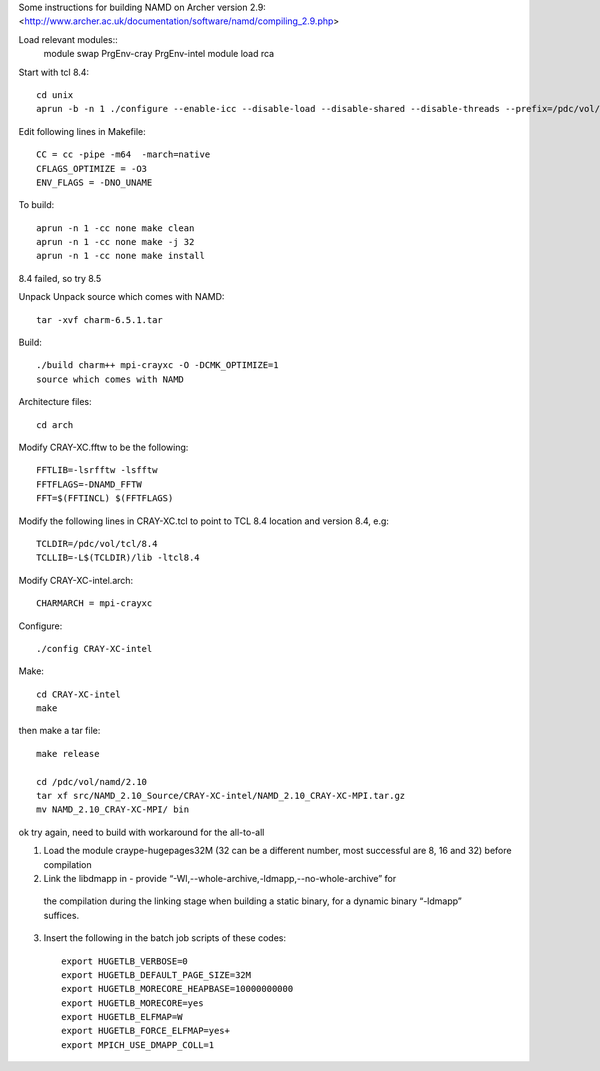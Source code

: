 

Some instructions for building NAMD on Archer version 2.9:
<http://www.archer.ac.uk/documentation/software/namd/compiling_2.9.php>

Load relevant modules::
  module swap PrgEnv-cray PrgEnv-intel
  module load rca

Start with tcl 8.4::

  cd unix
  aprun -b -n 1 ./configure --enable-icc --disable-load --disable-shared --disable-threads --prefix=/pdc/vol/tcl/8.4

Edit following lines in Makefile::

  CC = cc -pipe -m64  -march=native
  CFLAGS_OPTIMIZE = -O3
  ENV_FLAGS = -DNO_UNAME

To build::

  aprun -n 1 -cc none make clean
  aprun -n 1 -cc none make -j 32
  aprun -n 1 -cc none make install

8.4 failed, so try 8.5

Unpack Unpack source which comes with NAMD::

  tar -xvf charm-6.5.1.tar

Build::

  ./build charm++ mpi-crayxc -O -DCMK_OPTIMIZE=1
  source which comes with NAMD

Architecture files::

  cd arch

Modify CRAY-XC.fftw to be the following::

  FFTLIB=-lsrfftw -lsfftw
  FFTFLAGS=-DNAMD_FFTW
  FFT=$(FFTINCL) $(FFTFLAGS)

Modify the following lines in CRAY-XC.tcl to point to TCL 8.4 location and version 8.4, e.g::

  TCLDIR=/pdc/vol/tcl/8.4
  TCLLIB=-L$(TCLDIR)/lib -ltcl8.4

Modify CRAY-XC-intel.arch::

  CHARMARCH = mpi-crayxc

Configure::

  ./config CRAY-XC-intel

Make::

  cd CRAY-XC-intel
  make

then make a tar file::

  make release

  cd /pdc/vol/namd/2.10
  tar xf src/NAMD_2.10_Source/CRAY-XC-intel/NAMD_2.10_CRAY-XC-MPI.tar.gz
  mv NAMD_2.10_CRAY-XC-MPI/ bin

ok try again, need to build with workaround for the all-to-all

1. Load the module craype-hugepages32M (32 can be a different number, most successful are 8, 16 and 32) before compilation

2. Link the libdmapp in - provide  “-Wl,--whole-archive,-ldmapp,--no-whole-archive” for 
  the compilation during the linking stage when building a static binary, for a dynamic binary “-ldmapp” suffices.

3. Insert the following in the batch job scripts of these codes::

     export HUGETLB_VERBOSE=0
     export HUGETLB_DEFAULT_PAGE_SIZE=32M
     export HUGETLB_MORECORE_HEAPBASE=10000000000
     export HUGETLB_MORECORE=yes
     export HUGETLB_ELFMAP=W
     export HUGETLB_FORCE_ELFMAP=yes+
     export MPICH_USE_DMAPP_COLL=1
